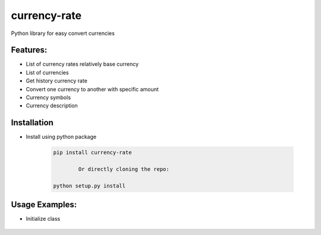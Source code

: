 currency-rate
=============

Python library for easy convert currencies

Features:
--------
- List of currency rates relatively base currency
- List of currencies
- Get history currency rate
- Convert one currency to another with specific amount
- Currency symbols
- Currency description

Installation
--------------

- Install using python package

	.. code-block:: python

			pip install currency-rate

				Or directly cloning the repo:

			python setup.py install


Usage Examples:
------------------

- Initialize class

	.. code-block:: python
			>>> from currency_rate.converter import Converter
			>>> converter = Converter()
			>>> converter.rate('USD', 'GEL')
			2.683433
			>>> converter.rate('EUR', 'USD', 50)
			52.880896
			>>> from datetime import date
			>>> converter.rate('EUR', 'USD', 50, date(2022, 4, 10))
			54.453328
			>>> converter.rate('EUR', 'UNK', 50)
			InvalidCurrencyException: UNK
			>>> converter.rate('EUR', 'UNK', 50, verify=False)
			None



